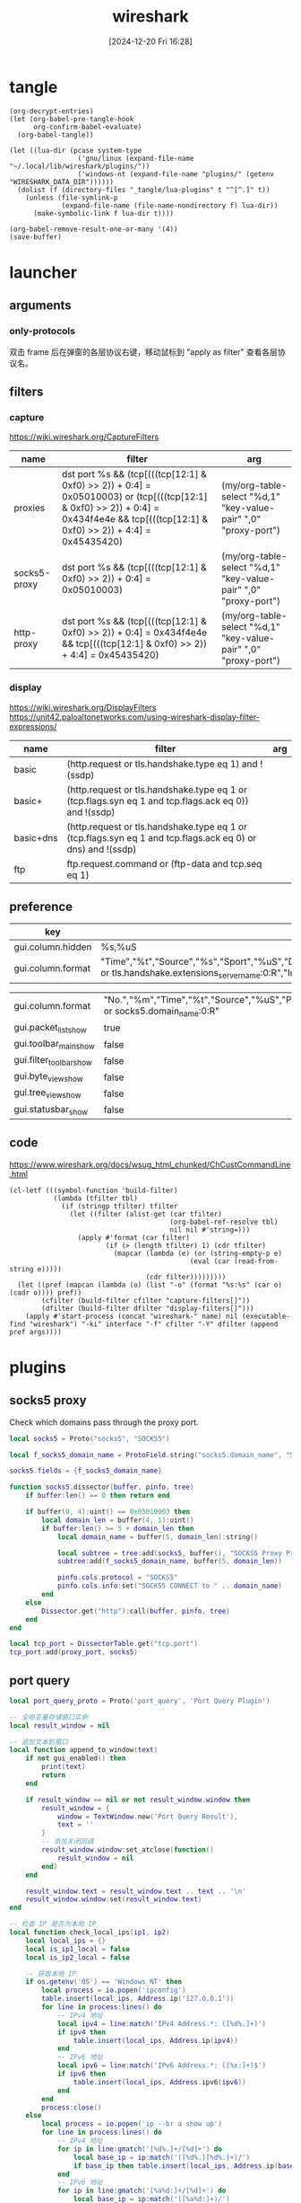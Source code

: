 #+title:      wireshark
#+date:       [2024-12-20 Fri 16:28]
#+filetags:   :network:
#+identifier: 20241220T162826

* tangle
#+begin_src elisp
(org-decrypt-entries)
(let (org-babel-pre-tangle-hook
      org-confirm-babel-evaluate)
  (org-babel-tangle))

(let ((lua-dir (pcase system-type
                 ('gnu/linux (expand-file-name "~/.local/lib/wireshark/plugins/"))
                 ('windows-nt (expand-file-name "plugins/" (getenv "WIRESHARK_DATA_DIR"))))))
  (dolist (f (directory-files "_tangle/lua-plugins" t "^[^.]" t))
    (unless (file-symlink-p
             (expand-file-name (file-name-nondirectory f) lua-dir))
      (make-symbolic-link f lua-dir t))))

(org-babel-remove-result-one-or-many '(4))
(save-buffer)
#+end_src

* launcher
#+name: cap-proxy
#+call: wireshark-launcher[](name="proxies", interface=(if (eq system-type 'gnu/linux) "lo" "\\Device\\NPF_Loopback"), cfilter='("proxies"), pref=proxy-pref[], args='("-SX" "lua_script:_tangle/lua-scripts/socks5.lua" "-t" "a" "-n" "--only-protocols" "frame,eth,ip,tcp,http,socks5"))[]

** arguments
*** only-protocols
双击 frame 后在弹窗的各层协议右键，移动鼠标到 "apply as filter" 查看各层协议名。

** filters

*** capture
https://wiki.wireshark.org/CaptureFilters
#+name: capture-filters
| name         | filter                                                                                                                                                                               | arg                                                             |
|--------------+--------------------------------------------------------------------------------------------------------------------------------------------------------------------------------------+-----------------------------------------------------------------|
| proxies      | dst port %s && (tcp[(((tcp[12:1] & 0xf0) >> 2)) + 0:4] = 0x05010003) or (tcp[(((tcp[12:1] & 0xf0) >> 2)) + 0:4] = 0x434f4e4e && tcp[(((tcp[12:1] & 0xf0) >> 2)) + 4:4] = 0x45435420) | (my/org-table-select "%d,1" "key-value-pair" ",0" "proxy-port") |
| socks5-proxy | dst port %s && (tcp[(((tcp[12:1] & 0xf0) >> 2)) + 0:4] = 0x05010003)                                                                                                                 | (my/org-table-select "%d,1" "key-value-pair" ",0" "proxy-port") |
| http-proxy   | dst port %s && (tcp[(((tcp[12:1] & 0xf0) >> 2)) + 0:4] = 0x434f4e4e && tcp[(((tcp[12:1] & 0xf0) >> 2)) + 4:4] = 0x45435420)                                                          | (my/org-table-select "%d,1" "key-value-pair" ",0" "proxy-port") |

*** display
https://wiki.wireshark.org/DisplayFilters
https://unit42.paloaltonetworks.com/using-wireshark-display-filter-expressions/
#+name: display-filters
| name      | filter                                                                                                      | arg |
|-----------+-------------------------------------------------------------------------------------------------------------+-----|
| basic     | (http.request or tls.handshake.type eq 1) and !(ssdp)                                                       |     |
| basic+    | (http.request or tls.handshake.type eq 1 or (tcp.flags.syn eq 1 and tcp.flags.ack eq 0)) and !(ssdp)        |     |
| basic+dns | (http.request or tls.handshake.type eq 1 or (tcp.flags.syn eq 1 and tcp.flags.ack eq 0) or dns) and !(ssdp) |     |
| ftp       | ftp.request.command or (ftp-data and tcp.seq eq 1)                                                          |     |

** preference
#+name: http-preferences
| key               | value                                                                                                                                                    |
|-------------------+----------------------------------------------------------------------------------------------------------------------------------------------------------|
| gui.column.hidden | %s,%uS                                                                                                                                                   |
| gui.column.format | "Time","%t","Source","%s","Sport","%uS","Destination","%d","Dport","%uD","Host","%Cus:http.host or tls.handshake.extensions_server_name:0:R","Info","%i" |

#+name: proxy-pref
| gui.column.format       | "No.","%m","Time","%t","Source","%uS","Protocol","%p","Host","%Cus:http.host or socks5.domain_name:0:R" |
| gui.packet_list_show    | true                                                                                                    |
| gui.toolbar_main_show   | false                                                                                                   |
| gui.filter_toolbar_show | false                                                                                                   |
| gui.byte_view_show      | false                                                                                                   |
| gui.tree_view_show      | false                                                                                                   |
| gui.statusbar_show      | false                                                                                                   |

** code
https://www.wireshark.org/docs/wsug_html_chunked/ChCustCommandLine.html
#+name: wireshark-launcher
#+begin_src elisp :var name="tmp" interface="any" cfilter="" dfilter="" pref='() args='()
(cl-letf (((symbol-function 'build-filter)
           (lambda (tfilter tbl)
             (if (stringp tfilter) tfilter
               (let ((filter (alist-get (car tfilter)
                                        (org-babel-ref-resolve tbl)
                                        nil nil #'string=)))
                 (apply #'format (car filter)
                        (if (> (length tfilter) 1) (cdr tfilter)
                          (mapcar (lambda (e) (or (string-empty-p e)
                                             (eval (car (read-from-string e)))))
                                  (cdr filter)))))))))
  (let ((pref (mapcan (lambda (o) (list "-o" (format "%s:%s" (car o) (cadr o)))) pref))
        (cfilter (build-filter cfilter "capture-filters[]"))
        (dfilter (build-filter dfilter "display-filters[]")))
    (apply #'start-process (concat "wireshark-" name) nil (executable-find "wireshark") "-ki" interface "-f" cfilter "-Y" dfilter (append pref args))))
#+end_src

* plugins
** socks5 proxy
Check which domains pass through the proxy port.
#+begin_src lua :tangle "_tangle/lua-scripts/socks5.lua" :mkdirp t :var proxy_port=(my/org-table-select "%d,1" "key-value-pair" ",0" "proxy-port")
local socks5 = Proto("socks5", "SOCKS5")

local f_socks5_domain_name = ProtoField.string("socks5.domain_name", "SOCKS5 Domain Name")

socks5.fields = {f_socks5_domain_name}

function socks5.dissector(buffer, pinfo, tree)
    if buffer:len() == 0 then return end

    if buffer(0, 4):uint() == 0x05010003 then
        local domain_len = buffer(4, 1):uint()
        if buffer:len() >= 5 + domain_len then
            local domain_name = buffer(5, domain_len):string()

            local subtree = tree:add(socks5, buffer(), "SOCKS5 Proxy Protocol")
            subtree:add(f_socks5_domain_name, buffer(5, domain_len))

            pinfo.cols.protocol = "SOCKS5"
            pinfo.cols.info:set("SOCKS5 CONNECT to " .. domain_name)
        end
    else
        Dissector.get("http"):call(buffer, pinfo, tree)
    end
end

local tcp_port = DissectorTable.get("tcp.port")
tcp_port:add(proxy_port, socks5)
#+end_src
** port query
#+begin_src lua :tangle "_tangle/lua-plugins/port-query.lua" :mkdirp t
local port_query_proto = Proto('port_query', 'Port Query Plugin')

-- 全局变量存储窗口实例
local result_window = nil

-- 追加文本到窗口
local function append_to_window(text)
    if not gui_enabled() then 
        print(text)
        return
    end

    if result_window == nil or not result_window.window then
        result_window = {
            window = TextWindow.new('Port Query Result'),
            text = ''
        }
        -- 添加关闭回调
        result_window.window:set_atclose(function()
            result_window = nil
        end)
    end
    
    result_window.text = result_window.text .. text .. '\n'
    result_window.window:set(result_window.text)
end

-- 检查 IP 是否为本地 IP
local function check_local_ips(ip1, ip2)
    local local_ips = {}
    local is_ip1_local = false
    local is_ip2_local = false

    -- 获取本地 IP
    if os.getenv('OS') == 'Windows_NT' then
        local process = io.popen('ipconfig')
        table.insert(local_ips, Address.ip('127.0.0.1'))
        for line in process:lines() do
            -- IPv4 地址
            local ipv4 = line:match('IPv4 Address.*: ([%d%.]+)')
            if ipv4 then 
                table.insert(local_ips, Address.ip(ipv4)) 
            end
            -- IPv6 地址
            local ipv6 = line:match('IPv6 Address.*: ([%x:]+)$')
            if ipv6 then
                table.insert(local_ips, Address.ipv6(ipv6))
            end
        end
        process:close()
    else
        local process = io.popen('ip --br a show up')
        for line in process:lines() do
            -- IPv4 地址
            for ip in line:gmatch('[%d%.]+/[%d]+') do
                local base_ip = ip:match('([%d%.][%d%.]+)/')
                if base_ip then table.insert(local_ips, Address.ip(base_ip)) end
            end
            -- IPv6 地址
            for ip in line:gmatch('[%a%d:]+/[%d]+') do
                local base_ip = ip:match('([%a%d:]+)/')
                if base_ip and base_ip:match(':') then
                    table.insert(local_ips, Address.ipv6(base_ip))
                end
            end
        end
        process:close()
    end

    for _, local_ip in ipairs(local_ips) do
        if ip1 == local_ip then is_ip1_local = true end
        if ip2 == local_ip then is_ip2_local = true end
    end

    return is_ip1_local, is_ip2_local
end

-- 检测IP包的起始位置
local function get_ip_offset(finfo)
    -- 检查 0x04 位置（Windows Loopback 情况）
    local version = finfo.range(0x04, 1):bitfield(0, 4)
    if finfo.range(0,4):uint() == 0x02000000 and (version == 4 or version == 6) then
        return 0x04, version
    end

    -- 检查 0x0E 位置的版本号
    version = finfo.range(0x0e, 1):bitfield(0, 4)
    if version == 4 or version == 6 then
        return 0x0e, version
    end
end

-- 获取下一个头部和其偏移量
local function get_next_header(finfo, offset, current_header)
    local next_header = finfo.range(offset, 1):uint()
    local header_len = 0
    
    if current_header == 6 then  -- IPv6
        -- IPv6 扩展头部的长度计算
        if next_header == 0 then  -- Hop-by-hop Options
            header_len = (finfo.range(offset + 1, 1):uint() + 1) * 8
        elseif next_header == 43 then  -- Routing
            header_len = (finfo.range(offset + 1, 1):uint() + 1) * 8
        elseif next_header == 44 then  -- Fragment
            header_len = 8
        elseif next_header == 50 then  -- ESP
            header_len = 8
        elseif next_header == 51 then  -- AH
            header_len = (finfo.range(offset + 1, 1):uint() + 2) * 4
        elseif next_header == 60 then  -- Destination Options
            header_len = (finfo.range(offset + 1, 1):uint() + 1) * 8
        end
    else  -- IPv4
        -- IPv4 可选字段长度计算
        header_len = (finfo.range(offset, 1):bitfield(4, 4) * 4) - 20
    end
    
    return next_header, header_len
end

local function get_packet_info(finfo)
    local base_offset, version = get_ip_offset(finfo)
    local is_ipv6 = (version == 6)
    local protocol, src_ip, dst_ip, src_port, dst_port
    local offset = base_offset
    
    if is_ipv6 then
        -- IPv6 数据包
        offset = base_offset + 6  -- 协议字段的相对偏移量
        protocol = finfo.range(offset, 1):uint()
        src_ip = finfo.range(base_offset + 8, 16):ipv6()
        dst_ip = finfo.range(base_offset + 24, 16):ipv6()
        
        -- 处理扩展头部
        local header = protocol
        local total_ext_len = 0
        while header == 0 or header == 43 or header == 44 or header == 50 or 
              header == 51 or header == 60 do
            local next_header, header_len = get_next_header(finfo, offset, 6)
            total_ext_len = total_ext_len + header_len
            offset = offset + header_len
            header = next_header
        end
        protocol = header
        
        -- 计算传输层头部的偏移量
        local transport_offset = base_offset + 40 + total_ext_len  -- 40是IPv6固定头部长度
        src_port = finfo.range(transport_offset, 2):uint()
        dst_port = finfo.range(transport_offset + 2, 2):uint()
    else
        -- IPv4 数据包
        local header_len = finfo.range(base_offset, 1):bitfield(4, 4) * 4
        protocol = finfo.range(base_offset + 9, 1):uint()  -- 协议字段的相对偏移量
        src_ip = finfo.range(base_offset + 12, 4):ipv4()
        dst_ip = finfo.range(base_offset + 16, 4):ipv4()
        
        -- 计算传输层头部的偏移量，考虑可选字段
        local transport_offset = base_offset + header_len
        src_port = finfo.range(transport_offset, 2):uint()
        dst_port = finfo.range(transport_offset + 2, 2):uint()
    end

    return {
        src_ip = src_ip,
        dst_ip = dst_ip,
        src_port = src_port,
        dst_port = dst_port,
        protocol = (protocol == 6 and 'TCP') or (protocol == 17 and 'UDP') or nil,
        is_ipv6 = is_ipv6
    }
end

-- 执行查询并处理输出
local function query_port_program_1(port, protocol, description, ip)
    local cmd
    local is_windows = os.getenv('OS') == 'Windows_NT'
    if is_windows then
        -- Windows 命令
        local resolve_ip_opt = 'nameres.network_name'
        if get_preference(resolve_ip_opt) then
            append_to_window(string.format('\nWarn: Filter port only cause `%s` enabled.', resolve_ip_opt))
            ip = ''
        end
        cmd = string.format('FOR /F "usebackq tokens=5 delims= " %%i IN (`netstat -anop %s ^|findstr "%s:%s "`) DO @tasklist /svc /fi "pid eq %%i" | find "%%i"', protocol, ip, port)
    else
        -- Linux 命令
        cmd = string.format('lsof -i %s@%s:%d', protocol, ip, port)
    end
    
    local process = io.popen(cmd)
    local result = process:read('*a')
    process:close()
    
    local header = string.format('=== Query Result for %s %s (%s port %d) ===\n', 
                               description, ip, protocol, port)
    
    append_to_window(header .. result)
end

local function query_port_program(finfo)
    local frame = get_packet_info(finfo)
    if not frame or not frame.protocol then
        append_to_window('\nError: Invalid packet selection')
        return
    end

    local is_src_local, is_dst_local = check_local_ips(frame.src_ip, frame.dst_ip)

    if is_src_local and is_dst_local then
        query_port_program_1(frame.src_port, frame.protocol, 'Source', frame.src_ip)
        query_port_program_1(frame.dst_port, frame.protocol, 'Destination', frame.dst_ip)
    elseif is_src_local then
        query_port_program_1(frame.src_port, frame.protocol, 'Source', frame.src_ip)
    elseif is_dst_local then
        query_port_program_1(frame.dst_port, frame.protocol, 'Destination', frame.dst_ip)
    else
        append_to_window('\nError: No local IP found!')
    end
end

register_packet_menu('Query Port Program', query_port_program)
#+end_src
* secrets                                                             :crypt:
-----BEGIN PGP MESSAGE-----

hF4DhteJcpg+xyQSAQdAVpsv4pZS4Yh+vsnzL3D+8oFRTBoR4mQ7SUeiMQASu18w
vYUy/yzRLZkSrfXRTLptRSwAaSiGK9e6RRfjkCUv6IPoZqpB8fni0jOvsyrQ73F8
1IUBCQIQPFjK1kwURVZJeYIaI5fpec6z4aAiT1/Es4znsOKRvv6fUDfwjX/1U0di
b1FVb4cubtB4a2y5qNuXOjf0jvUa5Ii5bqzCu8K6du60MAYAsUjz0JKpMPB8E8fs
Ffp0eoVAmEstibR009UvUQXX/2x8hvGb95zmFY3x/EeDx7dMsDa+
=Zntk
-----END PGP MESSAGE-----

* local variables

# Local Variables:
# buffer-auto-save-file-name: nil
# End:
